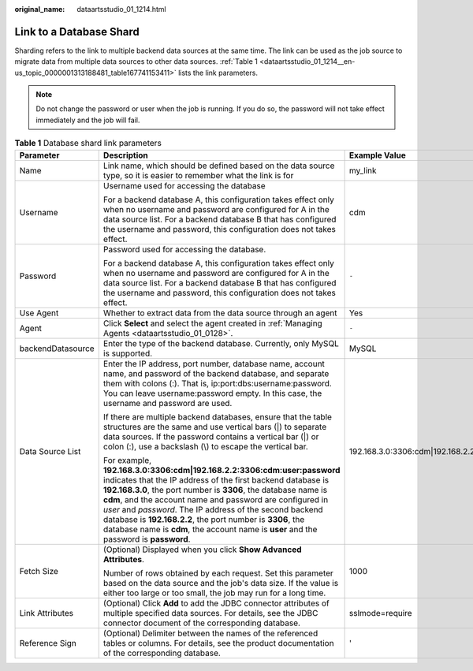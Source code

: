:original_name: dataartsstudio_01_1214.html

.. _dataartsstudio_01_1214:

Link to a Database Shard
========================

Sharding refers to the link to multiple backend data sources at the same time. The link can be used as the job source to migrate data from multiple data sources to other data sources. :ref:`Table 1 <dataartsstudio_01_1214__en-us_topic_0000001313188481_table167741153411>` lists the link parameters.

.. note::

   Do not change the password or user when the job is running. If you do so, the password will not take effect immediately and the job will fail.

.. _dataartsstudio_01_1214__en-us_topic_0000001313188481_table167741153411:

.. table:: **Table 1** Database shard link parameters

   +-----------------------+--------------------------------------------------------------------------------------------------------------------------------------------------------------------------------------------------------------------------------------------------------------------------------------------------------------------------------------------------------------------------------------------------------------------------------------------------------------------------------------------+---------------------------------------------------------+
   | Parameter             | Description                                                                                                                                                                                                                                                                                                                                                                                                                                                                                | Example Value                                           |
   +=======================+============================================================================================================================================================================================================================================================================================================================================================================================================================================================================================+=========================================================+
   | Name                  | Link name, which should be defined based on the data source type, so it is easier to remember what the link is for                                                                                                                                                                                                                                                                                                                                                                         | my_link                                                 |
   +-----------------------+--------------------------------------------------------------------------------------------------------------------------------------------------------------------------------------------------------------------------------------------------------------------------------------------------------------------------------------------------------------------------------------------------------------------------------------------------------------------------------------------+---------------------------------------------------------+
   | Username              | Username used for accessing the database                                                                                                                                                                                                                                                                                                                                                                                                                                                   | cdm                                                     |
   |                       |                                                                                                                                                                                                                                                                                                                                                                                                                                                                                            |                                                         |
   |                       | For a backend database A, this configuration takes effect only when no username and password are configured for A in the data source list. For a backend database B that has configured the username and password, this configuration does not takes effect.                                                                                                                                                                                                                               |                                                         |
   +-----------------------+--------------------------------------------------------------------------------------------------------------------------------------------------------------------------------------------------------------------------------------------------------------------------------------------------------------------------------------------------------------------------------------------------------------------------------------------------------------------------------------------+---------------------------------------------------------+
   | Password              | Password used for accessing the database.                                                                                                                                                                                                                                                                                                                                                                                                                                                  | ``-``                                                   |
   |                       |                                                                                                                                                                                                                                                                                                                                                                                                                                                                                            |                                                         |
   |                       | For a backend database A, this configuration takes effect only when no username and password are configured for A in the data source list. For a backend database B that has configured the username and password, this configuration does not takes effect.                                                                                                                                                                                                                               |                                                         |
   +-----------------------+--------------------------------------------------------------------------------------------------------------------------------------------------------------------------------------------------------------------------------------------------------------------------------------------------------------------------------------------------------------------------------------------------------------------------------------------------------------------------------------------+---------------------------------------------------------+
   | Use Agent             | Whether to extract data from the data source through an agent                                                                                                                                                                                                                                                                                                                                                                                                                              | Yes                                                     |
   +-----------------------+--------------------------------------------------------------------------------------------------------------------------------------------------------------------------------------------------------------------------------------------------------------------------------------------------------------------------------------------------------------------------------------------------------------------------------------------------------------------------------------------+---------------------------------------------------------+
   | Agent                 | Click **Select** and select the agent created in :ref:`Managing Agents <dataartsstudio_01_0128>`.                                                                                                                                                                                                                                                                                                                                                                                          | ``-``                                                   |
   +-----------------------+--------------------------------------------------------------------------------------------------------------------------------------------------------------------------------------------------------------------------------------------------------------------------------------------------------------------------------------------------------------------------------------------------------------------------------------------------------------------------------------------+---------------------------------------------------------+
   | backendDatasource     | Enter the type of the backend database. Currently, only MySQL is supported.                                                                                                                                                                                                                                                                                                                                                                                                                | MySQL                                                   |
   +-----------------------+--------------------------------------------------------------------------------------------------------------------------------------------------------------------------------------------------------------------------------------------------------------------------------------------------------------------------------------------------------------------------------------------------------------------------------------------------------------------------------------------+---------------------------------------------------------+
   | Data Source List      | Enter the IP address, port number, database name, account name, and password of the backend database, and separate them with colons (:). That is, ip:port:dbs:username:password. You can leave username:password empty. In this case, the username and password are used.                                                                                                                                                                                                                  | 192.168.3.0:3306:cdm|192.168.2.2:3306:cdm:user:password |
   |                       |                                                                                                                                                                                                                                                                                                                                                                                                                                                                                            |                                                         |
   |                       | If there are multiple backend databases, ensure that the table structures are the same and use vertical bars (|) to separate data sources. If the password contains a vertical bar (|) or colon (:), use a backslash (\\) to escape the vertical bar.                                                                                                                                                                                                                                      |                                                         |
   |                       |                                                                                                                                                                                                                                                                                                                                                                                                                                                                                            |                                                         |
   |                       | For example, **192.168.3.0:3306:cdm|192.168.2.2:3306:cdm:user:password** indicates that the IP address of the first backend database is **192.168.3.0**, the port number is **3306**, the database name is **cdm**, and the account name and password are configured in *user* and *password*. The IP address of the second backend database is **192.168.2.2**, the port number is **3306**, the database name is **cdm**, the account name is **user** and the password is **password**. |                                                         |
   +-----------------------+--------------------------------------------------------------------------------------------------------------------------------------------------------------------------------------------------------------------------------------------------------------------------------------------------------------------------------------------------------------------------------------------------------------------------------------------------------------------------------------------+---------------------------------------------------------+
   | Fetch Size            | (Optional) Displayed when you click **Show Advanced Attributes**.                                                                                                                                                                                                                                                                                                                                                                                                                          | 1000                                                    |
   |                       |                                                                                                                                                                                                                                                                                                                                                                                                                                                                                            |                                                         |
   |                       | Number of rows obtained by each request. Set this parameter based on the data source and the job's data size. If the value is either too large or too small, the job may run for a long time.                                                                                                                                                                                                                                                                                              |                                                         |
   +-----------------------+--------------------------------------------------------------------------------------------------------------------------------------------------------------------------------------------------------------------------------------------------------------------------------------------------------------------------------------------------------------------------------------------------------------------------------------------------------------------------------------------+---------------------------------------------------------+
   | Link Attributes       | (Optional) Click **Add** to add the JDBC connector attributes of multiple specified data sources. For details, see the JDBC connector document of the corresponding database.                                                                                                                                                                                                                                                                                                              | sslmode=require                                         |
   +-----------------------+--------------------------------------------------------------------------------------------------------------------------------------------------------------------------------------------------------------------------------------------------------------------------------------------------------------------------------------------------------------------------------------------------------------------------------------------------------------------------------------------+---------------------------------------------------------+
   | Reference Sign        | (Optional) Delimiter between the names of the referenced tables or columns. For details, see the product documentation of the corresponding database.                                                                                                                                                                                                                                                                                                                                      | '                                                       |
   +-----------------------+--------------------------------------------------------------------------------------------------------------------------------------------------------------------------------------------------------------------------------------------------------------------------------------------------------------------------------------------------------------------------------------------------------------------------------------------------------------------------------------------+---------------------------------------------------------+
